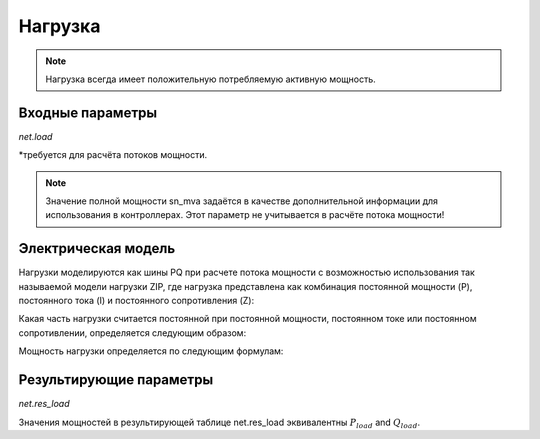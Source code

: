 ﻿=============
Нагрузка
=============

.. note::

   Нагрузка всегда имеет положительную потребляемую активную мощность.

.. seealso::
    :ref:`Система единиц и условные обозначения <conventions>`


Входные параметры
=====================

*net.load*

.. tabularcolumns:: |p{0.10\linewidth}|p{0.10\linewidth}|p{0.25\linewidth}|p{0.40\linewidth}|

.. csv-table::
   :file: load_par.csv
   :delim: ;
   :widths: 10, 10, 25, 40

\*требуется для расчёта потоков мощности.

.. note::
    
    Значение полной мощности sn_mva задаётся в качестве дополнительной информации для использования в контроллерах. Этот параметр не учитывается в расчёте потока мощности! 

Электрическая модель
====================

Нагрузки моделируются как шины PQ при расчете потока мощности с возможностью использования так называемой модели нагрузки ZIP, где нагрузка представлена ​​как комбинация постоянной мощности (P), постоянного тока (I) и постоянного сопротивления (Z):

.. image:: load.png
	:width: 8em
	:alt: alternate Text
	:align: center


Какая часть нагрузки считается постоянной при постоянной мощности, постоянном токе или постоянном сопротивлении, определяется следующим образом:
  
.. math::
   :nowrap:
   
    \begin{align*}
    z_{const} =& const\_z\_percent / 100 \\
    i_{const} =& const\_i\_percent / 100 \\
    p_{const} =& (100 - const\_z\_percent - const\_i\_percent) / 100
    \end{align*}
    
Мощность нагрузки определяется по следующим формулам:

.. math::
   :nowrap:
   
   \begin{align*}
    P_{load} =&  p\_mw \cdot scaling \cdot (p_{const} + z_{const} \cdot V^2 + i_{const} \cdot V ) \\
    Q_{load} =&  q\_mvar \cdot scaling \cdot (p_{const} + z_{const} \cdot V^2 + i_{const} \cdot V)
    \end{align*}


Результирующие параметры
==========================    
*net.res_load*

.. tabularcolumns:: |p{0.10\linewidth}|p{0.10\linewidth}|p{0.45\linewidth}|
.. csv-table:: 
   :file: load_res.csv
   :delim: ;
   :widths: 10, 10, 45
   
Значения мощностей в результирующей таблице net.res_load эквивалентны :math:`P_{load}` and :math:`Q_{load}`.

